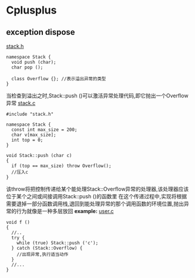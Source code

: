 * Cplusplus
** exception dispose
_stack.h_
#+BEGIN_SRC C++
  namespace Stack {
    void push (char);
    char pop ();

    class Overflow {}; //表示溢出异常的类型
  }
#+END_SRC
当检查到溢出之时,Stack::push ()可以激活异常处理代码,即它抛出一个Overflow异常
_stack.c_
#+BEGIN_SRC C++
  #include "stack.h"

  namespace Stack {
    const int max_size = 200;
    char v[max_size];
    int top = 0;
  }

  void Stack::push (char c)
  {
    if (top == max_size) throw Overflow();
    //压入c
  }
#+END_SRC
该throw将把控制传递给某个能处理Stack::Overflow异常的处理器,该处理器应该位于某个之间或间接调用Stack::push ()的函数里
在这个传递过程中,实现将根据需要退掉一部分函数调用栈,退回到能处理异常的那个调用函数的环境位置,抛出异常的行为就像是一种多层放回
*example:*
_user.c_
#+BEGIN_SRC C++
  void f ()
  {
    //..
    try {
      while (true) Stack::push ('c');
    } catch (Stack::Overflow) {
      //出现异常,执行适当动作
    }
    //...
  }
#+END_SRC
